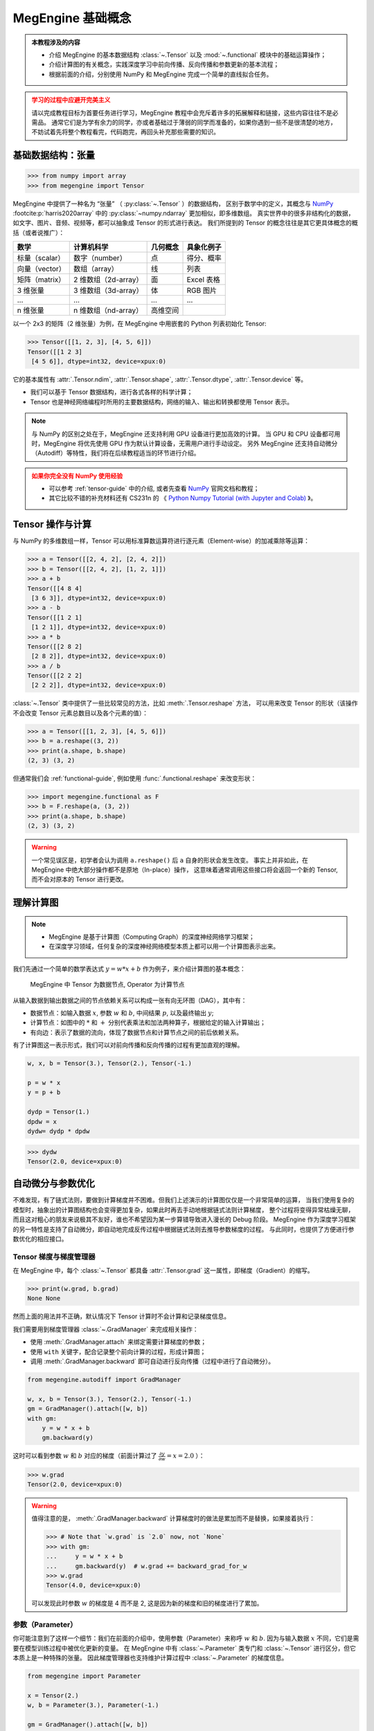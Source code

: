 .. _megengine-basics:

==================
MegEngine 基础概念
==================

.. admonition:: 本教程涉及的内容
   :class: note

   * 介绍 MegEngine 的基本数据结构 :class:`~.Tensor` 以及 :mod:`~.functional` 模块中的基础运算操作；
   * 介绍计算图的有关概念，实践深度学习中前向传播、反向传播和参数更新的基本流程；
   * 根据前面的介绍，分别使用 NumPy 和 MegEngine 完成一个简单的直线拟合任务。

.. admonition:: 学习的过程中应避开完美主义
   :class: warning

   请以完成教程目标为首要任务进行学习，MegEngine 教程中会充斥着许多的拓展解释和链接，这些内容往往不是必需品。
   通常它们是为学有余力的同学，亦或者基础过于薄弱的同学而准备的，如果你遇到一些不是很清楚的地方，
   不妨试着先将整个教程看完，代码跑完，再回头补充那些需要的知识。

基础数据结构：张量
------------------
>>> from numpy import array
>>> from megengine import Tensor

.. figure:: ../../_static/images/ndim-axis-shape.png

MegEngine 中提供了一种名为 “张量” （ :py:class:`~.Tensor` ）的数据结构，
区别于数学中的定义，其概念与 NumPy_  :footcite:p:`harris2020array` 中的 :py:class:`~numpy.ndarray` 更加相似，即多维数组。
真实世界中的很多非结构化的数据，如文字、图片、音频、视频等，都可以抽象成 Tensor 的形式进行表达。
我们所提到的 Tensor 的概念往往是其它更具体概念的概括（或者说推广）：

===================== ===================== ======== ===========
数学                  计算机科学            几何概念 具象化例子
===================== ===================== ======== ===========
标量（scalar）        数字（number）        点       得分、概率
向量（vector）        数组（array）         线       列表
矩阵（matrix）        2 维数组（2d-array）  面       Excel 表格
3 维张量              3 维数组（3d-array）  体       RGB 图片
...                   ...                   ...      ...
n 维张量              n 维数组（nd-array）  高维空间
===================== ===================== ======== ===========

以一个 2x3 的矩阵（2 维张量）为例，在 MegEngine 中用嵌套的 Python 列表初始化 Tensor:

>>> Tensor([[1, 2, 3], [4, 5, 6]])
Tensor([[1 2 3]
 [4 5 6]], dtype=int32, device=xpux:0)

它的基本属性有 :attr:`.Tensor.ndim`, :attr:`.Tensor.shape`, :attr:`.Tensor.dtype`, :attr:`.Tensor.device` 等。

* 我们可以基于 Tensor 数据结构，进行各式各样的科学计算；
* Tensor 也是神经网络编程时所用的主要数据结构，网络的输入、输出和转换都使用 Tensor 表示。

.. _Numpy: https://numpy.org

.. note::

   与 NumPy 的区别之处在于，MegEngine 还支持利用 GPU 设备进行更加高效的计算。
   当 GPU 和 CPU 设备都可用时，MegEngine 将优先使用 GPU 作为默认计算设备，无需用户进行手动设定。
   另外 MegEngine 还支持自动微分（Autodiff）等特性，我们将在后续教程适当的环节进行介绍。

.. admonition:: 如果你完全没有 NumPy 使用经验
   :class: warning

   * 可以参考 :ref:`tensor-guide` 中的介绍, 或者先查看 NumPy_ 官网文档和教程；
   * 其它比较不错的补充材料还有 CS231n 的
     《 `Python Numpy Tutorial (with Jupyter and Colab)
     <https://cs231n.github.io/python-numpy-tutorial/>`_ 》。

Tensor 操作与计算
-----------------

与 NumPy 的多维数组一样，Tensor 可以用标准算数运算符进行逐元素（Element-wise）的加减乘除等运算：

>>> a = Tensor([[2, 4, 2], [2, 4, 2]])
>>> b = Tensor([[2, 4, 2], [1, 2, 1]])
>>> a + b
Tensor([[4 8 4]
 [3 6 3]], dtype=int32, device=xpux:0)
>>> a - b
Tensor([[1 2 1]
 [1 2 1]], dtype=int32, device=xpux:0)
>>> a * b
Tensor([[2 8 2]
 [2 8 2]], dtype=int32, device=xpux:0)
>>> a / b
Tensor([[2 2 2]
 [2 2 2]], dtype=int32, device=xpux:0)

:class:`~.Tensor` 类中提供了一些比较常见的方法，比如 :meth:`.Tensor.reshape` 方法，
可以用来改变 Tensor 的形状（该操作不会改变 Tensor 元素总数目以及各个元素的值）：

>>> a = Tensor([[1, 2, 3], [4, 5, 6]])
>>> b = a.reshape((3, 2))
>>> print(a.shape, b.shape)
(2, 3) (3, 2)

但通常我们会 :ref:`functional-guide`, 例如使用 :func:`.functional.reshape` 来改变形状：

>>> import megengine.functional as F
>>> b = F.reshape(a, (3, 2))
>>> print(a.shape, b.shape)
(2, 3) (3, 2)

.. warning::

   一个常见误区是，初学者会认为调用 ``a.reshape()`` 后 ``a`` 自身的形状会发生改变。
   事实上并非如此，在 MegEngine 中绝大部分操作都不是原地（In-place）操作，
   这意味着通常调用这些接口将会返回一个新的 Tensor, 而不会对原本的 Tensor 进行更改。

.. seealso::

   在 :mod:`~.functional` 模块中提供了更多的算子（Operator），并按照使用情景对命名空间进行了划分，
   目前我们只需要接触这些最基本的算子即可，将来会接触到专门用于神经网络编程的算子。

理解计算图
----------

.. note::

   * MegEngine 是基于计算图（Computing Graph）的深度神经网络学习框架；
   * 在深度学习领域，任何复杂的深度神经网络模型本质上都可以用一个计算图表示出来。

我们先通过一个简单的数学表达式 :math:`y=w*x+b` 作为例子，来介绍计算图的基本概念：

.. figure:: ../../_static/images/computing_graph.png

   MegEngine 中 Tensor 为数据节点, Operator 为计算节点

从输入数据到输出数据之间的节点依赖关系可以构成一张有向无环图（DAG），其中有：

* 数据节点：如输入数据 :math:`x`, 参数 :math:`w` 和 :math:`b`, 中间结果 :math:`p`, 以及最终输出 :math:`y`;
* 计算节点：如图中的 :math:`*` 和 :math:`+` 分别代表乘法和加法两种算子，根据给定的输入计算输出；
* 有向边：表示了数据的流向，体现了数据节点和计算节点之间的前后依赖关系。

有了计算图这一表示形式，我们可以对前向传播和反向传播的过程有更加直观的理解。

.. dropdown:: 前向传播（Forward propagation）

   根据模型的定义进行前向计算得到输出，在上面的例子中即是 ——

   #. 输入数据 :math:`x` 和参数 :math:`w` 经过乘法运算得到中间结果 :math:`p`;
   #. 中间结果 :math:`p` 和参数 :math:`b` 经过加法运算得到输出结果 :math:`y`;
   #. 对于更加复杂的计算图结构，其前向计算的依赖关系本质上就是一个拓扑排序。

.. dropdown:: 反向传播（Forward propagation）

   根据需要优化的目标（这里我们简单假定为 :math:`y`），通过链式求导法则，
   求出模型中所有参数所对应的梯度，在上面的例子中即计算 :math:`\nabla y(w, b)`, 由偏导
   :math:`\frac{\partial y}{\partial w}` 和 :math:`\frac{\partial y}{\partial b}` 组成。

   例如，为了得到上图中 :math:`y` 关于参数 :math:`w` 的偏导，反向传播的过程如下图所示：

   .. figure:: ../../_static/images/back_prop.png

   #. 首先有 :math:`y=p+b`, 因此有 :math:`\frac{\partial y}{\partial p}=1`;
   #. 继续反向传播，有 :math:`p=w*x`, 因此有 :math:`\frac{\partial p}{\partial w}=x`;
   #. 根据链式法则有 :math:`\frac{\partial y}{\partial w}=\frac{\partial y}{\partial p} \cdot \frac{\partial p}{\partial w}=1 \cdot x`,
      因此最终求出 :math:`y` 关于参数 :math:`w` 的偏导为 :math:`x`.

   求得的梯度也会是一个 Tensor, 将在下一步参数优化中被使用。

.. dropdown:: 参数优化（Parameter Optimization）

   常见的做法是使用梯度下降法对参数进行更新，在上面的例子中即对 :math:`w` 和 :math:`b` 的值做更新。
   我们用一个例子帮助你理解梯度下降的核心思路：假设你现在迷失于一个山谷中，需要寻找有人烟的村庄，我们的目标是最低的平原点
   （那儿有人烟的概率是最大的）。采取梯度下降的策略，则要求我们每次都环顾四周，看哪个方向是最陡峭的；
   然后沿着梯度的负方向向下迈出一步，循环执行上面的步骤，我们认为这样能更快地下山。

   我们每完成一次参数的更新，便说明对参数进行了一次迭代（Iteration），训练模型时往往会有多次迭代。

   如果你还不清楚梯度下降能取得什么样的效果，没有关系，本教程末尾会有更加直观的任务实践。
   你也可以在互联网上查阅更多解释梯度下降算法的资料。

.. code-block:: python

   w, x, b = Tensor(3.), Tensor(2.), Tensor(-1.)

   p = w * x
   y = p + b

   dydp = Tensor(1.)
   dpdw = x
   dydw= dydp * dpdw

>>> dydw
Tensor(2.0, device=xpux:0)

自动微分与参数优化
------------------

不难发现，有了链式法则，要做到计算梯度并不困难。但我们上述演示的计算图仅仅是一个非常简单的运算，
当我们使用复杂的模型时，抽象出的计算图结构也会变得更加复杂，如果此时再去手动地根据链式法则计算梯度，
整个过程将变得异常枯燥无聊，而且这对粗心的朋友来说极其不友好，谁也不希望因为某一步算错导致进入漫长的 Debug 阶段。
MegEngine 作为深度学习框架的另一特性是支持了自动微分，即自动地完成反传过程中根据链式法则去推导参数梯度的过程。
与此同时，也提供了方便进行参数优化的相应接口。

Tensor 梯度与梯度管理器
~~~~~~~~~~~~~~~~~~~~~~~

在 MegEngine 中，每个 :class:`~.Tensor` 都具备 :attr:`.Tensor.grad` 这一属性，即梯度（Gradient）的缩写。

>>> print(w.grad, b.grad)
None None

然而上面的用法并不正确，默认情况下 Tensor 计算时不会计算和记录梯度信息。

我们需要用到梯度管理器 :class:`~.GradManager` 来完成相关操作：

* 使用 :meth:`.GradManager.attach` 来绑定需要计算梯度的参数；
* 使用 ``with`` 关键字，配合记录整个前向计算的过程，形成计算图；
* 调用 :meth:`.GradManager.backward` 即可自动进行反向传播（过程中进行了自动微分）。

.. code-block:: python

   from megengine.autodiff import GradManager

   w, x, b = Tensor(3.), Tensor(2.), Tensor(-1.)
   gm = GradManager().attach([w, b])
   with gm:
       y = w * x + b
       gm.backward(y)

这时可以看到参数 :math:`w` 和 :math:`b` 对应的梯度（前面计算过了 :math:`\frac{\partial y}{\partial w} = x = 2.0` ）：

>>> w.grad
Tensor(2.0, device=xpux:0)

.. warning::

   值得注意的是， :meth:`.GradManager.backward` 计算梯度时的做法是累加而不是替换，如果接着执行：

   >>> # Note that `w.grad` is `2.0` now, not `None`
   >>> with gm:
   ...     y = w * x + b
   ...     gm.backward(y)  # w.grad += backward_grad_for_w
   >>> w.grad
   Tensor(4.0, device=xpux:0)

   可以发现此时参数 :math:`w` 的梯度是 4 而不是 2, 这是因为新的梯度和旧的梯度进行了累加。

.. seealso::

   想要了解更多细节，可以参考 :ref:`autodiff-guide` 。

参数（Parameter）
~~~~~~~~~~~~~~~~~

你可能注意到了这样一个细节：我们在前面的介绍中，使用参数（Parameter）来称呼 :math:`w` 和 :math:`b`.
因为与输入数据 :math:`x` 不同，它们是需要在模型训练过程中被优化更新的变量。
在 MegEngine 中有 :class:`~.Parameter` 类专门和 :class:`~.Tensor` 进行区分，但它本质上是一种特殊的张量。
因此梯度管理器也支持维护计算过程中 :class:`~.Parameter` 的梯度信息。

.. code-block:: python

   from megengine import Parameter

   x = Tensor(2.)
   w, b = Parameter(3.), Parameter(-1.)

   gm = GradManager().attach([w, b])
   with gm:
       y = w * x + b
       gm.backward(y)

>>> w
Parameter(3.0, device=xpux:0)

>>> w.grad
Tensor(2.0, device=xpux:0)

.. note::

   :class:`~.Parameter` 和 :class:`~.Tensor` 的区别主要体现在参数优化这一步，在下一小节会进行介绍。

   在前面我们已知了参数 :math:`w` 和它对应的梯度 :math:`w.grad`, 执行一次梯度下降的逻辑非常简单：

   .. math::

      w = w - lr * w.grad

   对每个参数都执行一样的操作。这里引入了一个超参数：学习率（Learning rate），控制每次参数更新的幅度。
   不同的参数在更新时可以使用不同的学习率，甚至同样的参数在下一次更新时也可以改变学习率，
   但是为了便于初期的学习和理解，我们在教程中将使用一致的学习率。

优化器（Optimizer）
~~~~~~~~~~~~~~~~~~~

MegEngine 的 :mod:`~.optimizer` 模块提供了基于各种常见优化策略的优化器，如 :class:`~.SGD` 和 :class:`~.Adam` 等。
它们的基类是 :class:`~.Optimizer`，其中 :class:`~.SGD` 对应随机梯度下降算法，也是本教程中将会用到的优化器。

.. code-block:: python

   import megengine.optimizer as optim

   x = Tensor(2.)
   w, b = Parameter(3.), Parameter(-1.)

   gm = GradManager().attach([w, b])
   optimizer = optim.SGD([w, b], lr=0.01)

   with gm:
       y = w * x + b
       gm.backward(y)
       optimizer.step().clear_grad()

调用 :meth:`.Optimizer.step` 进行一次参数更新，调用 :meth:`.Optimizer.clear_grad` 可以清空 :attr:`.Tensor.grad`.

>>> w
Parameter(2.98, device=xpux:0)

许多初学者容易忘记在新一轮的参数更新时清空梯度，导致得到了不正确的结果。

.. warning::

   :class:`~.Optimizer` 接受的输入类型必须是 :class:`~.Parameter` 而非 :class:`~.Tensor`, 否则报错。

   .. code-block:: shell

      TypeError: optimizer can only optimize Parameters, but one of the params is ...

.. seealso::

   想要了解更多细节，可以参考 :ref:`optimizer-guide` 。


.. admonition:: 优化目标的选取

   想要提升模型的预测效果，我们需要有一个合适的优化目标。

   但请注意，上面用于举例的表达式仅用于理解计算图，
   其输出值 :math:`y` 往往并不是实际需要被优化的对象，
   它仅仅是模型的输出，单纯地优化这个值没有任何意义。

   那么我们要如何去评估一个模型预测性能的好坏呢？ 核心原则是： **犯错越少，也就越好。**

   通常而言，我们需要优化的目标被称为损失（Loss），用来度量模型的输出值和实际结果之间的差异。
   如果能够将损失优化到尽可能地低，就意味着模型在当前数据上的预测效果越好。
   目前我们可以认为，一个在当前数据集上表现良好的模型，也能够对新输入的数据产生不错的预测效果。

   这样的描述或许有些抽象，让我们直接通过实践来进行理解。

练习：拟合一条直线
------------------

假设你得到了 100 个二维点 :math:`(x_i, y_i)`, 其中 :math:`i \in [0, 100)`, 希望将来给出输入数据 :math:`x`, 能够预测出合适的 :math:`y` 值。

.. dropdown:: get_point_examples() 源码

   下面是随机生成这些数据点的代码实现：

   .. code-block:: python

      import numpy as np

      np.random.seed(20200325)

      def get_point_examples(w=5.0, b=2.0, nums_eample=100, noise=5):

          x = np.zeros((nums_eample,))
          y = np.zeros((nums_eample,))

          for i in range(nums_eample):
              x[i] = np.random.uniform(-10, 10)
              y[i] = w * x[i] + b + np.random.uniform(-noise, noise)

          return x, y

   可以发现数据点是基于直线 :math:`y = 5.0 * x + 2.0` 加上一些随机噪声生成的。

   但是在本教程中，我们应当假设自己没有这样的上帝视角，
   所能获得的仅仅是这些数据点的坐标，并不知道理想情况下的
   :math:`w=5.0` 以及 :math:`b=2.0`, 只能通过已有的数据去迭代更新参数。
   通过损失或者其它的手段来判断最终模型的好坏（比如直线的拟合程度），
   在后续教程中会向你展示更加科学的做法。

>>> x, y = get_point_examples()
>>> print(x.shape, y.shape)
(100,) (100,)

.. figure:: ../../_static/images/point-data.png

通过可视化分析发现（如上图）：这些点的分布很适合用一条直线 :math:`f(x) = w * x + b` 去进行拟合。

>>> def f(x):
...     return w * x + b

所有的样本点的横坐标 :math:`x` 经过我们的模型后会得到一个预测输出 :math:`\hat{y} = f(x)`.

在本教程中，我们将采取的梯度下降策略是批梯度下降（Batch Gradient Descent）,
即每次迭代时都将在所有数据点上进行预测的损失累积起来得到整体损失后求平均，以此作为优化目标去计算梯度和优化参数。
这样的好处是可以避免噪声数据点带来的干扰，每次更新参数时会朝着整体更加均衡的方向去优化。
以及从计算效率角度来看，可以充分利用一种叫做 **向量化（Vectorization）** 的特性，节约时间（拓展材料中进行了验证）。

设计与实现损失函数
~~~~~~~~~~~~~~~~~~

对于这样的模型，如何度量输出值 :math:`\hat{y} = f(x)` 与真实值 :math:`y` 之间的损失 :math:`l` 呢？
请顺着下面的思路进行思考：

#. 最容易想到的做法是直接计算误差（Error），即对每个 :math:`(x_i, y_i)` 和 :math:`\hat{y_i}` 有
   :math:`l_i = l(\hat{y_i},y_i) = \hat{y_i} - y_i`.

#. 这样的想法很自然，问题在于对于回归问题，上述形式得到的损失 :math:`l_i` 是有正有负的，
   在我们计算平均损失 :math:`l = \frac{1}{n} \sum_{i}^{n} （\hat{y_i} - y_i)` 时会将一些正负值进行抵消，
   比如对于 :math:`y_1 = 50, \hat{y_1} = 100` 和 :math:`y2 = 50, \hat{y_2} = 0`,
   得到的平均损失为 :math:`l = \frac{1}{2} \big( (100 - 50) + (0 - 50) \big) = 0`, 这并不是我们想要的效果。

   我们希望单个样本上的误差应该是可累积的，因此它需要是正值，同时方便后续计算。

#. 可以尝试的改进是使用平均绝对误差（Mean Absolute Error, MAE）: :math:`l = \frac{1}{n} \sum_{i}^{n} |\hat{y_i} - y_i|`

   但注意到，我们优化模型使用的是梯度下降法，这要求目标函数（即损失函数）尽可能地连续可导，且易于求导和计算。
   因此我们在回归问题中更常见的损失函数是平均平方误差（Mean Squared Error, MSE）:

   .. math::

      l = \frac{1}{n} \sum_{i}^{n} (\hat{y_i} - y_i)^2

   .. note::

      * 一些机器学习课程中可能会为了方便求导时抵消掉平方带来的系数 2，在前面乘上 :math:`\frac{1}{2}`,
        本教程中没有这样做（因为 MegEngine 支持自动求导，可以和手动求导过程的代码进行对比）；

      * 另外我们可以从概率统计视角解释为何选用 MSE 作为损失函数：
        假定误差满足平均值 :math:`\mu = 0` 的正态分布，那么 MSE 就是对参数的极大似然估计。
        详细的解释可以看 CS229 的
        `讲义 <https://see.stanford.edu/materials/aimlcs229/cs229-notes1.pdf>`_ 。

      如果你不了解上面这几点细节，不用担心，这不会影响到我们完成本教程的任务。

我们假定现在通过模型得到了 4 个样本上的预测结果 ``pred``, 现在来计算它与真实值 ``real`` 之间的 MSE 损失：

>>> pred = np.array([3., 3., 3., 3.])
>>> real = np.array([2., 8., 6., 1.])
>>> np_loss = np.mean((pred - real) ** 2)
>>> np_loss
9.75

在 MegEngine 中对常见的损失函数也进行了封装，这里我们可以使用 :func:`~.nn.square_loss`:

>>> mge_loss = F.nn.square_loss(Tensor(pred), Tensor(real))
>>> mge_loss
Tensor(9.75, device=xpux:0)

注意：由于损失函数（Loss function）是深度学习中提出的概念，因此相关接口应当通过 :mod:`.functional.nn` 调用。

.. seealso::

   * 如果你不理解上面的操作，请参考 :ref:`element-wise-operations` 或浏览对应的 API 文档；
   * 更多的常见损失函数，可以在 :ref:`loss-functions` 找到。

完整代码实现
~~~~~~~~~~~~

我们同时给出 NumPy 实现和 MegEngine 实现作为对比：

* 在 NumPy 实现中需要手动推导 :math:`\frac{\partial l}{\partial w}` 与 :math:`\frac{\partial l}{\partial b}`,
  而在 MegEngine 中只需要调用 ``gm.backward(loss)`` 即可;
* 输入数据 :math:`x` 是形状为 :math:`(100,)` 的向量（1 维数组），
  与标量 :math:`w` 和 :math:`b` 进行运算时，后者会广播到相同的形状，再进行计算。
  这样利用了向量化的特性，计算效率更高，相关细节可以参考 :ref:`tensor-broadcasting` 。

.. panels::
   :container: +full-width
   :card:


   NumPy
   ^^^^^

   .. code-block:: python

      import numpy as np

      x, y = get_point_examples()

      w = 0.0
      b = 0.0

      def f(x):
          return w * x + b

      nums_epoch = 5
      for epoch in range(nums_epoch):

         # optimzer.clear_grad()
         w_grad = 0
         b_grad = 0

         # forward and calculate loss
         pred = f(x)
         loss = ((pred - y) ** 2).mean()

         # backward(loss)
         w_grad += (2 * (pred - y) * x).mean()
         b_grad += (2 * (pred - y)).mean()

         # optimizer.step()
         lr = 0.01
         w = w - lr * w_grad
         b = b - lr * b_grad

         print(f"Epoch = {epoch}, \
                 w = {w:.3f}, \
                 b = {b:.3f}, \
                 loss = {loss:.3f}")

   ---
   MegEngine
   ^^^^^^^^^

   .. code-block:: python

      import megengine.functional as F
      from megengine import Tensor, Parameter
      from megengine.autodiff import GradManager
      import megengine.optimizer as optim

      x, y = get_point_examples()

      w = Parameter(0.0)
      b = Parameter(0.0)

      def f(x):
          return w * x + b

      gm = GradManager().attach([w, b])
      optimizer = optim.SGD([w, b], lr=0.01)

      nums_epoch = 5
      for epoch in range(nums_epoch):
          x = Tensor(x)
          y = Tensor(y)

          with gm:
              pred = f(x)
              loss = F.nn.square_loss(pred, y)
              gm.backward(loss)
              optimizer.step().clear_grad()

          print(f"Epoch = {epoch}, \
                  w = {w.item():.3f}, \
                  b = {b.item():.3f}, \
                  loss = {loss.item():.3f}")

   二者应该会得到一样的输出。

由于我们使用的是批梯度下降策略，每次迭代（Iteration）都是基于所有数据计算得到的平均损失和梯度进行的。
为了进行多次迭代，我们要重复多趟（Epochs）训练（把数据完整过一遍，称为完成一个 Epoch 的训练）。
而在批梯度下降策略下，每趟训练参数只会更新一个 Iter, 后面我们会遇到一个 Epoch 迭代多次的情况，
这些术语在深度学习领域的交流中非常常见，会在后续的教程中被反复提到。

可以发现，经过 5 趟训练（经给定任务 T过 5 次迭代），我们的损失在不断地下降，参数 :math:`w` 和 :math:`b` 也在不断变化。

.. code-block:: shell

   Epoch = 0,             w = 3.486,             b = -0.005,             loss = 871.968
   Epoch = 1,             w = 4.508,             b = 0.019,             loss = 86.077
   Epoch = 2,             w = 4.808,             b = 0.053,             loss = 18.446
   Epoch = 3,             w = 4.897,             b = 0.088,             loss = 12.515
   Epoch = 4,             w = 4.923,             b = 0.123,             loss = 11.888

通过一些可视化手段，可以直观地看到我们的直线拟合程度还是很不错的。

.. figure:: ../../_static/images/line.png

这是我们 MegEngine 之旅的一小步，我们已经成功地用 MegEngine 完成了直线拟合的任务！

.. seealso::

   本教程的对应源码： :docs:`examples/beginner/megengine-basic-fit-line.py`

总结：一元线性回归
------------------
一元线性回归模型 :math:`f(x)=w*x+b` 是最简单的机器学习模型，我们借助这个模型完成了直线拟合这一任务。

这时候可以提及 Tom Mitchell 在
《 `Machine Learning <http://www.cs.cmu.edu/~tom/mlbook.html>`_ :footcite:p:`10.5555/541177`》
一书中对 “机器学习” 的定义：

 A computer program is said to learn from experience E with respect to
 some class of tasks T and performance measure P,
 if its performance at tasks in T, as measured by P, improves with experience E.

 如果一个计算机程序能够根据经验 E 提升在某类任务 T 上的性能 P,
 则我们说程序从经验 E 中进行了学习。

在本教程中，我们的任务 T 是尝试拟合一条直线，经验 E 来自于我们已有的数据点，
根据数据点的分布，我们自然而然地想到了选择一元线性模型来预测输出，
我们评估模型好坏（性能 P）时用到了 MSE 损失作为目标函数，并用梯度下降算法来优化损失。

.. admonition:: 任务，模型与优化算法

   机器学习领域有着非常多种类的模型，优化算法也并非只有梯度下降这一种。
   我们在后面的教程中会接触到多元线性回归模型、以及线性分类模型，从线性模型过渡到深度学习；
   不同的模型适用于不同的机器学习任务，因此模型选择很重要。
   深度学习中使用的模型被称为神经网络，神经网络的魅力之一在于：
   它能够被应用于许多任务，并且有时候能取得比传统机器学习模型好很多的效果。
   但它模型结构并不复杂，优化模型的流程和本教程大同小异。
   回忆一下，任何神经网络模型都能够表达成计算图，而我们已经初窥其奥妙。

.. admonition:: 尝试调整超参数

   我们提到了一些概念如超参数（Hyperparameter），超参数是需要人为进行设定，通常无法由模型自己学得的参数。
   你或许已经发现了，我们在每次迭代参数 :math:`w` 和 :math:`b` 时，使用的是同样的学习率。
   经过 5 次迭代后，参数 :math:`w` 已经距离理想情况很接近了，而参数 :math:`b` 还需继续更新。
   尝试改变 `lr` 的值，或者增加训练的 `Epoch` 数，看损失值能否进一步地降低。

.. admonition:: 损失越低，一定意味着越好吗？

   既然我们选择了将损失作为优化目标，理想情况下我们的模型应该拟合现有数据中尽可能多的个点来降低损失。
   但局限之处在于，我们得到的这些点始终是训练数据，对于一个机器学习任务，
   我们可能会在训练模型时使用数据集 A, 而在实际使用模型时用到了来自现实世界的数据集 B.
   在这种时候，将训练模型时的损失优化到极致反而可能会导致过拟合（Overfitting）。

   .. figure:: ../../_static/images/overfitting.png

      Christopher M Bishop `Pattern Recognition and Machine Learning
      <https://www.microsoft.com/en-us/research/uploads/prod/2006/01/Bishop-Pattern-Recognition-and-Machine-Learning-2006.pdf>`_
      :footcite:p:`10.5555/1162264` - Figure 1.4

   上图中的数据点分布其实来自于三角函数加上一些噪声，我们选择多项式回归模型并进行优化，
   希望多项式曲线能够尽可能拟合数据点。可以发现当迭代次数过多时，会出现最后一张图的情况。
   这个时候虽然在现有数据点上的拟合程度达到了百分百（损失为 0），但对于新输入的数据，
   其预测性能可能还不如早期的训练情况。因此，不能光靠训练过程中的损失函数来作为模型性能的评估指标。

   我们在后续的教程中，会给出更加科学的解决方案。

拓展材料
--------

.. dropdown:: 关于向量化优于 for 循环的简单验证

   在 NumPy 内部，向量化运算的速度是优于 for 循环的，我们很容易验证这一点：

   .. code-block:: python

      import time

      n = 1000000
      a = np.random.rand(n)
      b = np.random.rand(n)
      c1 = np.zeros(n)

      time_start = time.time()
      for i in range(n):
          c1[i] = a[i] * b[i]
      time_end = time.time()
      print('For loop version:', str(1000 * (time_end - time_start)), 'ms')

      time_start = time.time()
      c2 = a * b
      time_end = time.time()
      print('Vectorized version:', str(1000 * (time_end - time_start)), 'ms')

      print(c1 == c2)

   .. code-block:: shell

      For loop version: 460.2222442626953 ms
      Vectorized version: 3.6432743072509766 ms
      [ True  True  True ...  True  True  True]

   背后是利用 SIMD 进行数据并行，互联网上有非常多博客详细地进行了解释，推荐阅读：

   * `Why is vectorization, faster in general, than loops?
     <https://stackoverflow.com/questions/35091979/why-is-vectorization-faster-in-general-than-loops>`_
   * `Nuts and Bolts of NumPy Optimization Part 1: Understanding Vectorization and Broadcasting
     <https://blog.paperspace.com/numpy-optimization-vectorization-and-broadcasting/>`_

   同样地，向量化的代码在 MegEngine 中也会比 for 循环写法更快，尤其是利用 GPU 并行计算时。

参考文献
--------

.. footbibliography::
